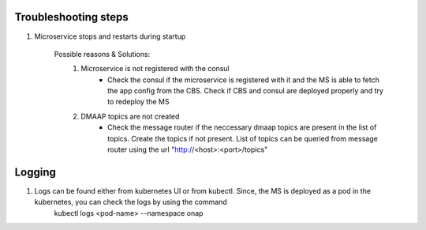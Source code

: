 Troubleshooting steps
---------------------

1. Microservice stops and restarts during startup

    Possible reasons & Solutions: 
     1. Microservice is not registered with the consul 
            - Check the consul if the microservice is registered with it and the MS is able to fetch the app config from the CBS. Check if CBS and consul are deployed properly and try to redeploy the MS
     2. DMAAP topics are not created 
            - Check the message router if the neccessary dmaap topics are present in the list of topics. Create the topics if not present.
              List of topics can be queried from message router using the url "http://<host>:<port>/topics"


Logging
-------

1. Logs can be found either from kubernetes UI or from kubectl. Since, the MS is deployed as a pod in the kubernetes, you can check the logs by using the command
        kubectl logs <pod-name> --namespace onap

